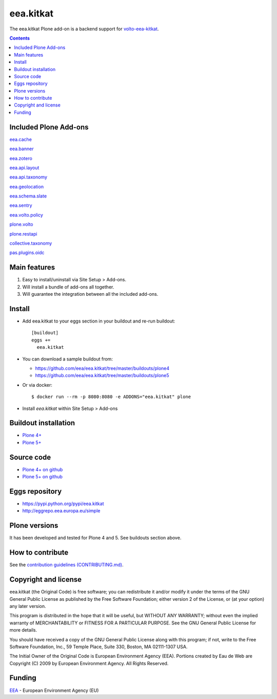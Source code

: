 ==========================
eea.kitkat
==========================
.. image:: https://ci.eionet.europa.eu/buildStatus/icon?job=eea/eea.kitkat/develop
  :target: https://ci.eionet.europa.eu/job/eea/job/eea.kitkat/job/develop/display/redirect
  :alt: Develop
.. image:: https://ci.eionet.europa.eu/buildStatus/icon?job=eea/eea.kitkat/master
  :target: https://ci.eionet.europa.eu/job/eea/job/eea.kitkat/job/master/display/redirect
  :alt: Master

The eea.kitkat Plone add-on is a backend support for `volto-eea-kitkat <https://github.com/eea/volto-eea-kitkat>`_.

.. contents::

Included Plone Add-ons
======================

`eea.cache <https://github.com/eea/eea.cache>`_

.. image:: https://img.shields.io/github/v/release/eea/eea.cache
  :target: https://github.com/eea/eea.cache/releases
  :alt: Release
.. image:: https://ci.eionet.europa.eu/buildStatus/icon?job=eea/eea.cache/master
  :target: https://ci.eionet.europa.eu/job/eea/job/eea.cache/job/master/display/redirect
  :alt: Master
.. image:: https://ci.eionet.europa.eu/buildStatus/icon?job=eea/eea.cache/develop
  :target: https://ci.eionet.europa.eu/job/eea/job/eea.cache/job/develop/display/redirect
  :alt: Develop

`eea.banner <https://github.com/eea/eea.banner>`_

.. image:: https://img.shields.io/github/v/release/eea/eea.banner
  :target: https://github.com/eea/eea.banner/releases
  :alt: Release
.. image:: https://ci.eionet.europa.eu/buildStatus/icon?job=eea/eea.banner/master
  :target: https://ci.eionet.europa.eu/job/eea/job/eea.banner/job/master/display/redirect
  :alt: Master
.. image:: https://ci.eionet.europa.eu/buildStatus/icon?job=eea/eea.banner/develop
  :target: https://ci.eionet.europa.eu/job/eea/job/eea.banner/job/develop/display/redirect
  :alt: Develop
  
`eea.zotero <https://github.com/eea/eea.zotero>`_

.. image:: https://img.shields.io/github/v/release/eea/eea.zotero
  :target: https://github.com/eea/eea.zotero/releases
  :alt: Release
.. image:: https://ci.eionet.europa.eu/buildStatus/icon?job=eea/eea.zotero/master
  :target: https://ci.eionet.europa.eu/job/eea/job/eea.zotero/job/master/display/redirect
  :alt: Master
.. image:: https://ci.eionet.europa.eu/buildStatus/icon?job=eea/eea.zotero/develop
  :target: https://ci.eionet.europa.eu/job/eea/job/eea.zotero/job/develop/display/redirect
  :alt: Develop

`eea.api.layout <https://github.com/eea/eea.api.layout>`_

.. image:: https://img.shields.io/github/v/release/eea/eea.api.layout
  :target: https://github.com/eea/eea.api.layout/releases
  :alt: Release
.. image:: https://ci.eionet.europa.eu/buildStatus/icon?job=eea/eea.api.layout/master
  :target: https://ci.eionet.europa.eu/job/eea/job/eea.api.layout/job/master/display/redirect
  :alt: Master
.. image:: https://ci.eionet.europa.eu/buildStatus/icon?job=eea/eea.api.layout/develop
  :target: https://ci.eionet.europa.eu/job/eea/job/eea.api.layout/job/develop/display/redirect
  :alt: Develop

`eea.api.taxonomy <https://github.com/eea/eea.api.taxonomy>`_

.. image:: https://img.shields.io/github/v/release/eea/eea.api.taxonomy
  :target: https://github.com/eea/eea.api.taxonomy/releases
  :alt: Release
.. image:: https://ci.eionet.europa.eu/buildStatus/icon?job=eea/eea.api.taxonomy/master
  :target: https://ci.eionet.europa.eu/job/eea/job/eea.api.taxonomy/job/master/display/redirect
  :alt: Master
.. image:: https://ci.eionet.europa.eu/buildStatus/icon?job=eea/eea.api.taxonomy/develop
  :target: https://ci.eionet.europa.eu/job/eea/job/eea.api.taxonomy/job/develop/display/redirect
  :alt: Develop

`eea.geolocation <https://github.com/eea/eea.geolocation>`_

.. image:: https://img.shields.io/github/v/release/eea/eea.geolocation
  :target: https://github.com/eea/eea.geolocation/releases
  :alt: Release
.. image:: https://ci.eionet.europa.eu/buildStatus/icon?job=eea/eea.geolocation/master
  :target: https://ci.eionet.europa.eu/job/eea/job/eea.geolocation/job/master/display/redirect
  :alt: Master
.. image:: https://ci.eionet.europa.eu/buildStatus/icon?job=eea/eea.geolocation/develop
  :target: https://ci.eionet.europa.eu/job/eea/job/eea.geolocation/job/develop/display/redirect
  :alt: Develop
  
 `eea.coremetadata <https://github.com/eea/eea.coremetadata>`_

.. image:: https://img.shields.io/github/v/release/eea/eea.coremetadata
  :target: https://github.com/eea/eea.coremetadata/releases
  :alt: Release
.. image:: https://ci.eionet.europa.eu/buildStatus/icon?job=eea/eea.coremetadata/master
  :target: https://ci.eionet.europa.eu/job/eea/job/eea.coremetadata/job/master/display/redirect
  :alt: Master
.. image:: https://ci.eionet.europa.eu/buildStatus/icon?job=eea/eea.coremetadata/develop
  :target: https://ci.eionet.europa.eu/job/eea/job/eea.coremetadata/job/develop/display/redirect
  :alt: Develop

`eea.schema.slate <https://github.com/eea/eea.schema.slate>`_

.. image:: https://img.shields.io/github/v/release/eea/eea.schema.slate
  :target: https://github.com/eea/eea.schema.slate/releases
  :alt: Release
.. image:: https://ci.eionet.europa.eu/buildStatus/icon?job=eea/eea.schema.slate/master
  :target: https://ci.eionet.europa.eu/job/eea/job/eea.schema.slate/job/master/display/redirect
  :alt: Master
.. image:: https://ci.eionet.europa.eu/buildStatus/icon?job=eea/eea.schema.slate/develop
  :target: https://ci.eionet.europa.eu/job/eea/job/eea.schema.slate/job/develop/display/redirect
  :alt: Develop

`eea.sentry <https://github.com/eea/eea.sentry>`_

.. image:: https://img.shields.io/github/v/release/eea/eea.sentry
  :target: https://github.com/eea/eea.sentry/releases
  :alt: Release
.. image:: https://ci.eionet.europa.eu/buildStatus/icon?job=eea/eea.sentry/master
  :target: https://ci.eionet.europa.eu/job/eea/job/eea.sentry/job/master/display/redirect
  :alt: Master
.. image:: https://ci.eionet.europa.eu/buildStatus/icon?job=eea/eea.sentry/develop
  :target: https://ci.eionet.europa.eu/job/eea/job/eea.sentry/job/develop/display/redirect
  :alt: Develop

`eea.volto.policy <https://github.com/eea/eea.volto.policy>`_

.. image:: https://img.shields.io/github/v/release/eea/eea.volto.policy
  :target: https://github.com/eea/eea.volto.policy/releases
  :alt: Release
.. image:: https://ci.eionet.europa.eu/buildStatus/icon?job=eea/eea.volto.policy/master
  :target: https://ci.eionet.europa.eu/job/eea/job/eea.volto.policy/job/master/display/redirect
  :alt: Master
.. image:: https://ci.eionet.europa.eu/buildStatus/icon?job=eea/eea.volto.policy/develop
  :target: https://ci.eionet.europa.eu/job/eea/job/eea.volto.policy/job/develop/display/redirect
  :alt: Develop

`plone.volto <https://github.com/plone/plone.volto>`_

.. image:: https://img.shields.io/pypi/v/plone.volto.svg
  :target: https://pypi.python.org/pypi/plone.volto
  :alt: Release
.. image:: https://github.com/plone/plone.volto/actions/workflows/tests.yml/badge.svg
  :target: https://github.com/plone/plone.volto/actions/workflows/tests.yml
  :alt: Tests

`plone.restapi <https://github.com/eea/plone.restapi>`_

.. image:: https://img.shields.io/pypi/v/plone.restapi.svg
  :target: https://pypi.python.org/pypi/plone.restapi
  :alt: Release
.. image:: https://github.com/plone/plone.restapi/workflows/Plone%20RESTAPI%20CI/badge.svg
  :target: https://github.com/plone/plone.restapi/actions?query=workflow%3A%22Plone+RESTAPI+CI%22
  :alt: CI
.. image:: https://coveralls.io/repos/github/plone/plone.restapi/badge.svg?branch=master
  :target: https://coveralls.io/github/plone/plone.restapi?branch=master
  :alt: Coverage
.. image:: https://readthedocs.org/projects/pip/badge
  :target: https://plonerestapi.readthedocs.org
  :alt: Docs

`collective.taxonomy <https://github.com/eea/collective.taxonomy>`_

.. image:: https://github.com/collective/collective.taxonomy/workflows/CI/badge.svg
  :target: https://github.com/collective/collective.taxonomy/actions
  :alt: CI
.. image:: https://coveralls.io/repos/github/collective/collective.taxonomy/badge.svg
  :target: https://coveralls.io/github/collective/collective.taxonomy
  :alt: Coverage

`pas.plugins.oidc <https://github.com/eea/pas.plugins.oidc>`_

.. image:: https://img.shields.io/pypi/v/pas.plugins.oidc.svg
  :target: https://pypi.python.org/pypi/pas.plugins.oidc/
  :alt: Latest Version
.. image:: https://img.shields.io/github/v/release/eea/pas.plugins.oidc
  :target: https://github.com/eea/pas.plugins.oidc/releases
  :alt: Release

Main features
=============

1. Easy to install/uninstall via Site Setup > Add-ons.
2. Will install a bundle of add-ons all together.
3. Will guarantee the integration between all the included add-ons.

Install
=======

* Add eea.kitkat to your eggs section in your buildout and
  re-run buildout::

    [buildout]
    eggs +=
      eea.kitkat

* You can download a sample buildout from:

  - https://github.com/eea/eea.kitkat/tree/master/buildouts/plone4
  - https://github.com/eea/eea.kitkat/tree/master/buildouts/plone5

* Or via docker::

    $ docker run --rm -p 8080:8080 -e ADDONS="eea.kitkat" plone

* Install *eea.kitkat* within Site Setup > Add-ons


Buildout installation
=====================

- `Plone 4+ <https://github.com/eea/eea.kitkat/tree/master/buildouts/plone4>`_
- `Plone 5+ <https://github.com/eea/eea.kitkat/tree/master/buildouts/plone5>`_


Source code
===========

- `Plone 4+ on github <https://github.com/eea/eea.kitkat>`_
- `Plone 5+ on github <https://github.com/eea/eea.kitkat>`_


Eggs repository
===============

- https://pypi.python.org/pypi/eea.kitkat
- http://eggrepo.eea.europa.eu/simple


Plone versions
==============
It has been developed and tested for Plone 4 and 5. See buildouts section above.


How to contribute
=================
See the `contribution guidelines (CONTRIBUTING.md) <https://github.com/eea/eea.kitkat/blob/master/CONTRIBUTING.md>`_.

Copyright and license
=====================

eea.kitkat (the Original Code) is free software; you can
redistribute it and/or modify it under the terms of the
GNU General Public License as published by the Free Software Foundation;
either version 2 of the License, or (at your option) any later version.

This program is distributed in the hope that it will be useful, but
WITHOUT ANY WARRANTY; without even the implied warranty of MERCHANTABILITY
or FITNESS FOR A PARTICULAR PURPOSE. See the GNU General Public License
for more details.

You should have received a copy of the GNU General Public License along
with this program; if not, write to the Free Software Foundation, Inc., 59
Temple Place, Suite 330, Boston, MA 02111-1307 USA.

The Initial Owner of the Original Code is European Environment Agency (EEA).
Portions created by Eau de Web are Copyright (C) 2009 by
European Environment Agency. All Rights Reserved.


Funding
=======

EEA_ - European Environment Agency (EU)

.. _EEA: https://www.eea.europa.eu/
.. _`EEA Web Systems Training`: http://www.youtube.com/user/eeacms/videos?view=1
